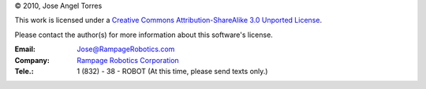© 2010, Jose Angel Torres

This work is licensed under a
`Creative Commons Attribution-ShareAlike 3.0 Unported License
<http://creativecommons.org/licenses/by-sa/3.0/>`_.


Please contact the author(s) for more information about this software's license.

:Email:	    Jose@RampageRobotics.com
:Company:    `Rampage Robotics Corporation`_
:Tele.:	    1 (832) - 38 - ROBOT (At this time, please send texts only.)

.. _Rampage Robotics Corporation: http://rampagerobotics.com

